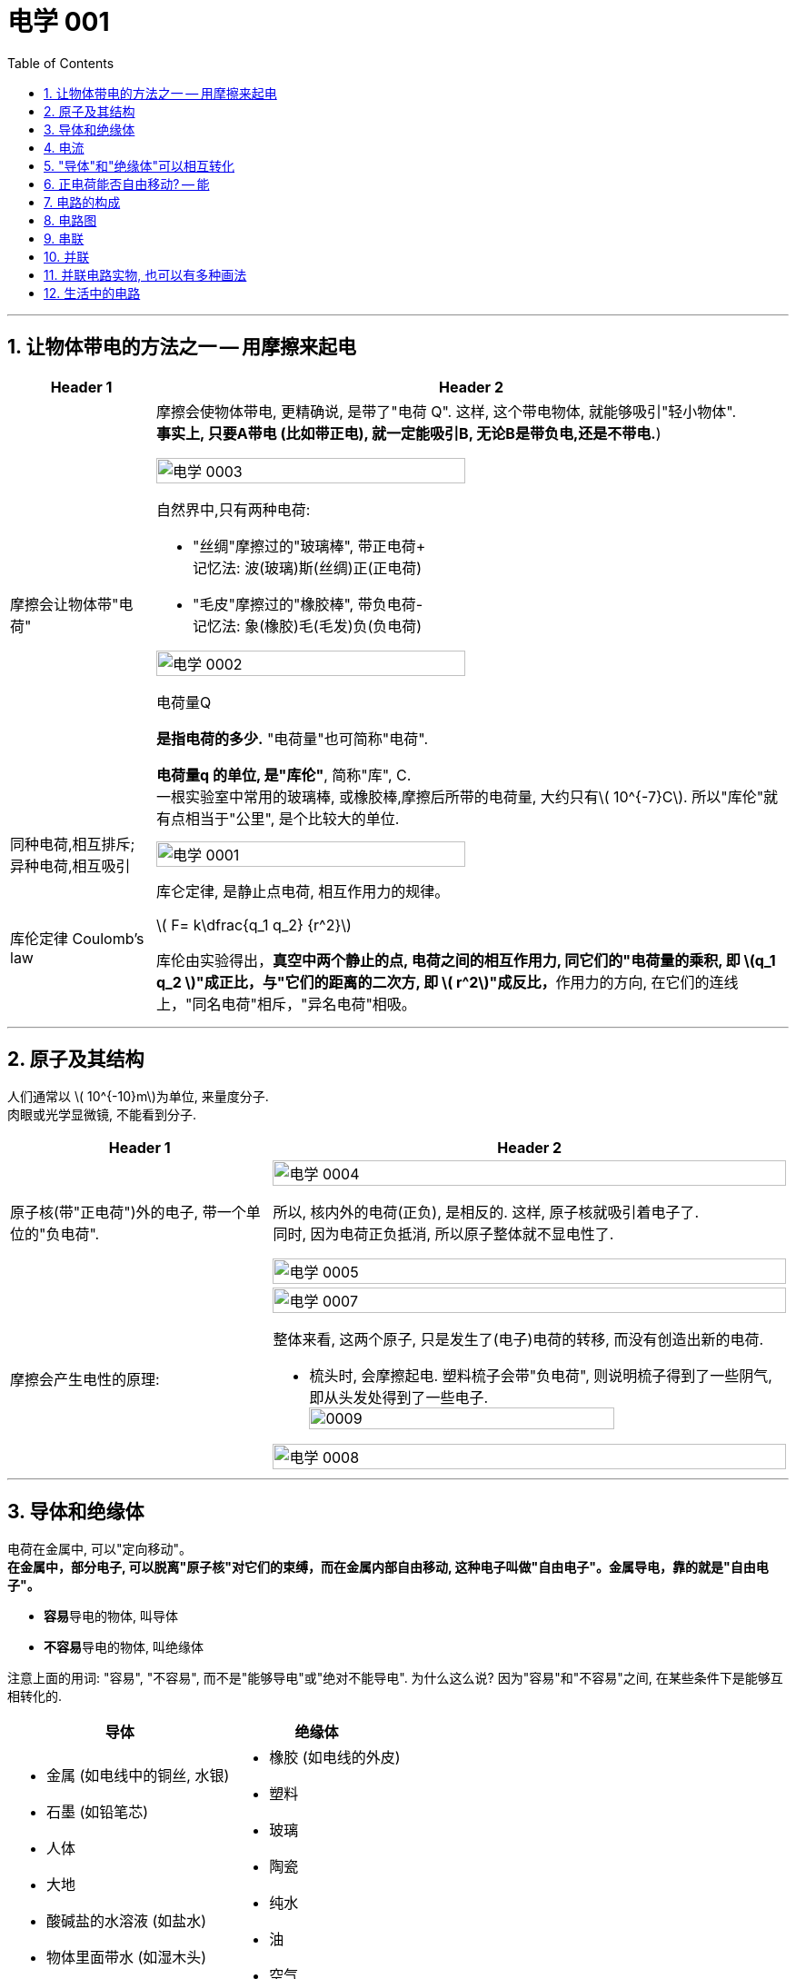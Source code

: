 
= 电学 001
:toc: left
:toclevels: 3
:sectnums:
:stylesheet: myAdocCss.css

'''

== 让物体带电的方法之一 -- 用摩擦来起电

[.small]
[options="autowidth" cols="1a,1a"]
|===
|Header 1 |Header 2

|摩擦会让物体带"电荷"
|摩擦会使物体带电, 更精确说, 是带了"电荷 Q". 这样, 这个带电物体, 就能够吸引"轻小物体".  +
*事实上, 只要A带电 (比如带正电), 就一定能吸引B, 无论B是带负电,还是不带电.*)

image:/img/电学 0003.png[,70%]

.自然界中,只有两种电荷:

- "丝绸"摩擦过的"玻璃棒", 带正电荷+    +
记忆法: 波(玻璃)斯(丝绸)正(正电荷)
- "毛皮"摩擦过的"橡胶棒", 带负电荷-    +
记忆法: 象(橡胶)毛(毛发)负(负电荷)

image:/img/电学 0002.png[,70%]

.电荷量Q
*是指电荷的多少.* "电荷量"也可简称"电荷".

*电荷量q 的单位, 是"库伦"*, 简称"库", C. +
一根实验室中常用的玻璃棒, 或橡胶棒,摩擦后所带的电荷量, 大约只有latexmath:[ 10^{-7}C]. 所以"库伦"就有点相当于"公里", 是个比较大的单位.

|同种电荷,相互排斥; 异种电荷,相互吸引
|image:/img/电学 0001.png[,70%]

|库伦定律 Coulomb's law
|库仑定律, 是静止点电荷, 相互作用力的规律。 +

latexmath:[ F= k\dfrac{q_1 q_2} {r^2}]

库伦由实验得出，**真空中两个静止的点, 电荷之间的相互作用力, 同它们的"电荷量的乘积, 即 latexmath:[q_1 q_2 ]"成正比，与"它们的距离的二次方, 即 latexmath:[ r^2]"成反比，**作用力的方向, 在它们的连线上，"同名电荷"相斥，"异名电荷"相吸。

|
|
|===

'''

== 原子及其结构

人们通常以 latexmath:[ 10^{-10}m]为单位, 来量度分子. +
 肉眼或光学显微镜, 不能看到分子.

[.small]
[options="autowidth" cols="1a,1a"]
|===
|Header 1 |Header 2

|原子核(带"正电荷")外的电子, 带一个单位的"负电荷".
|image:/img/电学 0004.png[,100%]

所以, 核内外的电荷(正负), 是相反的. 这样, 原子核就吸引着电子了. +
同时, 因为电荷正负抵消, 所以原子整体就不显电性了.

image:/img/电学 0005.png[,100%]

|摩擦会产生电性的原理:
|image:/img/电学 0007.png[,100%]

整体来看, 这两个原子, 只是发生了(电子)电荷的转移, 而没有创造出新的电荷.

- 梳头时, 会摩擦起电. 塑料梳子会带"负电荷", 则说明梳子得到了一些阴气, 即从头发处得到了一些电子. +
image:/img/0009.svg[,80%]


image:/img/电学 0008.png[,100%]

|===

'''

== 导体和绝缘体

电荷在金属中, 可以"定向移动"。 +
*在金属中，部分电子, 可以脱离"原子核"对它们的束缚，而在金属内部自由移动, 这种电子叫做"自由电子"。金属导电，靠的就是"自由电子"。*

- **容易**导电的物体, 叫导体
- **不容易**导电的物体, 叫绝缘体

注意上面的用词: "容易", "不容易", 而不是"能够导电"或"绝对不能导电".  为什么这么说? 因为"容易"和"不容易"之间, 在某些条件下是能够互相转化的.

[.small]
[options="autowidth" cols="1a,1a"]
|===
|导体 |绝缘体

|- 金属 (如电线中的铜丝, 水银)
- 石墨 (如铅笔芯)
- 人体
- 大地
- 酸碱盐的水溶液 (如盐水)
- 物体里面带水 (如湿木头)

|- 橡胶 (如电线的外皮)
- 塑料
- 玻璃
- 陶瓷
- 纯水
- 油
- 空气
|===

注意: "带电"和"导电"是两个概念. 比如橡胶棒, 它是绝缘体, 但它依然可以"带电". (用毛皮摩擦橡胶棒, 就会让橡胶棒产生负电.)

'''

== 电流

电流从电源**正极出发, 流向负极. 即 "正极 -> 负极".**
image:/img/电学 0009.png[,60%]

电流是如何产生的? -> 是**电荷(无论正负)的定向移动, 都会形成电流.** +
人为规定:  +
-> "正电荷"定向移动的方向, 规定为"电流的方向" +
-> "负电荷"定向移动的方向, 与"电流的方向"相反 +




所谓"定向移动", 是指电子都往同一个方向走, 而非各自乱七八糟的走.

image:/img/电学 0010.png[,60%]





image:/img/电学 0011.png[,60%]



电流从电源"正极"出发, 流向"负极".

image:/img/电学 0012.png[,60%]

*##"‌自由电子"的定向移动方向, 与"电流方向"相反‌。##这是因为"电流的方向"被定义为"正电荷"定向移动的方向，而##"自由电子"带"负电"##，因此其定向移动的方向与"电流方向"相反。‌*

image:/img/电学 0013.png[,60%]

[.my1]
.案例
====
判断题:

- 只要导体中的电荷运动, 就会形成电流.  +
<- 这是错的, 不是仅仅"运动", 而是要"定向运动"才行!

- 电荷定向移动的方向,规定为电流方向. <- 错! 只有"正电荷"定向移动的方向, 才是电流方向.
- 电子定向移动的方向, 与电流的方向相反 <- 对的. 因为电子是带负电的. 与正电荷的移动方向(即电流方向) 相反.
====

[.my1]
.案例
====
image:/img/电学 0014.png[,60%]

注意: *电流的产生, 是因为"自由电子"(带负电的)在定向移动, 而"原子核"是不能移动的.* +
上图中,  既然"电流(正电荷)"方向"向右", 那么"自由电子"(负电荷)的方向就是"向左"了. +
所以选C.

你不是说"正电荷不能移动"么？为什么把"正电荷定向移动的方向", 规定为电流方向？




*正电荷不能移动*（质子，正电子之类的特殊情况不讨论，只讨论正常的闭合电路里面的情况）**但是带负电的电子可以移动，运动是相对的，负电的移动, 也可以等效为正电的反方向移动.** 就好比道路不能移动，但是坐在车上的我可以说“看，两边的街景正在飞速后退”.

质子不动，电子定向运动，就相当于电子不动，质子反向运动。实际情况是前者，但人们习惯假想为后者。假想中的质子的运动方向即电流的方向，对应的就是实际情况中的电子运动的反方向。


电荷本身是抽象的概念，它不是一个独立存在的实体，而是物质的一种属性。就像质量一样，它依附于带电粒子。所以，*说“正电荷能动不能动”本身就不太严谨，更准确的说法应该是“带正电的粒子能不能动”。*

最常见的带正电粒子是质子，它位于原子核内。在大多数情况下，**原子核由于其巨大的质量和强大的库仑力作用，几乎是固定不动的。所以，对于固体材料来说，原子核的移动非常有限，只能做微小的热振动，** 这也就是网上说的“带正电荷的原子核在凝聚态下只在原地震动”。*这部分的正电荷，我们可以认为它基本不动。*

但是！情况并非绝对。

1.离子晶体和电解质溶液：在离子晶体（比如食盐NaCl）中，钠离子(Na+)和氯离子(Cl-), 虽然通过离子键结合，但在一定条件下（比如溶解在水中），这些离子就可以自由移动。这时，正电荷（钠离子）就跟着一起移动了。*"电解质溶液"导电的本质, 就是离子迁移，正负离子都参与其中，所以正电荷参与了电流的传输。*

2.等离子体：**"等离子体"状态下，物质处于高度"电离状态"，电子和原子核, 都"以自由粒子"的形式存在，正电荷（离子）的移动非常活跃。**这是闪电、霓虹灯发光等现象背后的物理机制，正电荷的移动在这里至关重要。

3.半导体：在半导体材料中，"空穴"的概念, 就与正电荷的迁移密切相关。虽然空穴本身不是一个粒子，但它代表着价带中缺少一个电子的状态，这个“空位”可以被电子填充，从而使“空位”好像在晶格中移动一样。这个“移动的空位”就体现了正电荷的迁移，在半导体器件中起到关键作用。

4.质子导体: 某些材料，例如一些固态氧化物，可以允许质子在材料内部移动。*在这种情况下，正电荷（质子）的迁移, 直接导致电流的产生。*

总而言之，单纯的“正电荷不能移动”这种说法过于绝对化。 它更应该这样理解：**在普通金属导体中，"自由电子"是主要的"电荷"载体，正电荷（原子核）基本不动。但在其他物质状态或条件下，"正电荷"载体（离子、空穴、质子等）是可以移动的，**从而实现"正电荷"的宏观迁移。

[.small]
[options="autowidth" cols="1a,1a,1a,1a"]
|===
| 物质状态/条件	|正电荷载体	|正电荷移动性	|举例

| 金属导体 |原子核	|极低，仅热振动	|铜线
| 离子晶体 (固态)	|离子	|极低，仅热振动	|NaCl晶体
| 离子晶体 (溶液)	|离子	|高	|食盐水
| 等离子体	|离子	|高	|闪电
| 半导体	|空穴	|中等	|晶体管
| 质子导体	|质子	|中等	|某些固态氧化物
|===
====

[.my1]
.案例
====
image:/img/电学 0015.png[,60%]

避雷针中, "自由电子"(带负电荷) 的运动方向, 是从"大地"到"云层"。

====

== "导体"和"绝缘体"可以相互转化


导体容易"导电"的原因, 是因为导体内, 有**大量"能够自由移动的电荷(无论是负电荷, 还是正电荷)"**.

绝缘体不容易"导电"的原因, 是因为绝缘体内, **没有**大量能够自由移动的电荷.

注意上面的这几个关键词: 1.大量, 2.自由移动, 3.电荷. 必须都满足才行.

[.small]
[options="autowidth" cols="1a,1a"]
|===
|必备条件 |Header 2

|大量
|如何能自由移动的电荷, 数量很少, 而非大量存在, 那就不能形成电流. (如同只有水滴在移动, 而没汇聚成河流规模, 也就不存在河流)

|自由移动
|如果有大量的电荷存在, 但它们却不移动, 那也不能形成电流. (如同一滩死水, 不动, 自然不能称之为河流)

|电荷
|
|===

image:/img/电学 0016.png[,60%]

[.my1]
.案例
====
image:/img/电学 0017.png[,60%]

为什么纯水不导电 (里面没有"大量自由移动的电荷"), 但加入盐后, 盐水就能导电了呢 (有"大量自由移动的电荷")?

image:/img/电学 0018.png[,60%]

另外, **水中加的盐的浓度不够时, 盐水也不容易导电, 原因正是在于少量的盐分**解出的"钠离子"和"氯离子"数量 *(即"自由移动的电荷")还不够多(没达到"大量"的规模).*

**因此, "导体"和"绝缘体", 并没有绝对的界限，条件改变时可以相互转化.**

image:/img/电学 0019.png[,60%]


image:/img/电学 0022.png[,60%]
====


[.my1]
.案例
====
image:/img/电学 0020.png[,60%]

干木棒不导电, 但加了"自来水"后, 就变成能导电了. 原因是, *"自来水"和"纯水"是同的, "自来水"里面本身就存在各种粒子, 即"大量能自由移动的电荷".*
====


[.my1]
.案例
====
image:/img/电学 0021.png[,60%]

为什么玻璃是绝缘体, 加热后会变成导体? 因为加热后, 玻璃中的化学成分, 会分解产生"大量能自由移动的电荷".
====



[.my1]
.案例
====

关于导体和绝缘体，下列叙述中正确的是: +

- 绝缘体不能导电，也不能带电  (×)  <- *不是"不能", 而是"不容易"导电. 并且绝缘体是可以带电的.*
- 绝缘体在一定的条件下, 可以变为导体 (√)
- 导体容易导电, 是因为内部有大量自由电子 (×)  <- *不是"自由电子", 而是"电荷". 即,不仅仅是电子, 离子也行. 如, 盐水中的钠离子与氯离子, 能导电.*
- 绝缘体不易导电, 是因为内部几乎没有电荷 (×)  <- *可能有电荷, 只不过不"大量", 或不"自由"(无法自由移动).*
====


[.my1]
.案例
====

关于导体和绝缘体，下列叙述中正确的是:

- 导体容易导电, 是因为导体内有"大量的电荷"存在 (×) <- 必须是"大量**自由移动的**电荷" 才行
- 绝缘体不容易导电，是因为绝缘体内没有能够"自由移动的电荷" (×) <- 这只是可行性之一. 还有一种可能性: 可能有"自由移动的电荷", 但数量不够, 没形成"大量"的规模, 所以无法形成电流.
- 盐水容易导电，是因为内部有"大量能够自由移动的离子" (√)
- 金属容易导电，是因为内部有"大量能够自由移动的电子" (√) <- 电子带负电荷
====


== 正电荷能否自由移动? -- 能

[.small]
[options="autowidth" cols="1a,1a"]
|===
|Header 1 |Header 2

|比如, 盐水能导电, 就是因为它里面的负电荷, 和正电荷, 都在同时定向移动. 只不过它们的移动方向是相反的.
|image:/img/电学 0023.png[,100%]

|*但是金属中, 带"正电荷"的"原子核"是不能自由移动的, 只能靠"自由电子"(负电荷)的定向移动, 来产生电流.*
|image:/img/电学 0024.png[,100%]

|电路中, 依然是在金属里, 带"正电荷"的原子核不能移动.  *"自由电子"是"顺时针"流动, 导致"电流"是"逆时针"流动.*
|image:/img/电学 0025.png[,100%]
|===

'''

== 电路的构成

image:/img/电学 0026.png[,60%]

[.small]
[options="autowidth" cols="1a,1a"]
|===
|Header 1 |Header 2

|电源
|- 电池: 是化学能 -> 转电能
- 发电机: 是 内能 -> 机械能 -> 电能 +
image:/img/电学 0027.png[,60%]

|开关
|开关的作用: 控制电路的通断.

|用电器
|image:/img/电学 0028.png[,60%]

|导线
|image:/img/电学 0029.png[,60%]

那么手机里面的导线在哪里呢? 被嵌在了电路板上.

image:/img/电学 0030.png[,60%]
|===

image:/img/电学 0031.png[,60%]


以下说法正确的是:

- 闭合电路中要有持续电流, 必须有电源 (√)
- 干电池、蓄电池、发电机、电动机都是电源 (×) <- 电动机(即马达)是"用电器". 电动机（Motor）是把"电能"转换成"机械能"的一种设备。
- 电路中有电源,就能形成电流 (×) <- 还必须有电路.
- 一个完整的电路中必须有小灯泡 (×) <- 必须有的是"用电器".
- 发电机不是"用电器" (√) <- 发电机是"电源"
- 给蓄电池充电时，蓄电池是"用电器"而不是"电源". (√)
- 导线可以由任何物质制成 (×) <- 只能用"导体"制成.


image:/img/电学 0032.png[,60%]

image:/img/电学 0033.png[,60%]

image:/img/电学 0034.png[,60%]

给手机充电时，手机会发热，这是因为电源"电能"除了进入手机电池 (即"电能"转化为"化学能")外, 还有一部分电能, 通过电流"做功", 变成了热能(内能).


== 电路图

[.small]
[options="autowidth" cols="1a,1a"]
|===
|Header 1 |Header 2

|电路图的画法
|image:/img/电学 0035.png[,60%]

如上图这样的正常电路, 电流能正常走, 没有短路(电源的正极, 直接用导线连接到负极), 断路(导线有"断开"处, 或开关处在"断开")的状态, 叫"通路"状态.

其他物体的画法 +
image:/img/电学 0036.png[,60%]

|电路中如果某处有断开，则整个电路中哪儿都不会有电流流过.
|image:/img/电学 0037.png[,60%]

|断路: 是指电路有断开之处
|image:/img/电学 0038.png[,60%]

|短路: 是将电源的正极, 直接连接到负极上
|image:/img/电学 0039.png[,60%]

image:/img/电学 0040.png[,60%]

|*注意: 电流会走"有导线的路径", 而不是走"距离最短的路径".*
|
image:/img/电学 0041.png[,60%]

image:/img/电学 0042.png[,60%]

*上面的图, 由于形成了短路, 所以根本没有电流流过灯泡, 灯泡就不会亮.*

image:/img/电学 0043.png[,60%]

|用电器断路
|image:/img/电学 0044.png[,60%]

用电器短路, 是指, 整个电路没有完全断路, 只不过其中有某个用电器, 被电流绕过了, 没有被点亮. 比如上图, L1 被短路 (或被短接).

|light-emitting diode 发光二极管 (LED)
|image:/img/电学 0045.png[,60%]

对于发光二极管, *电流只有从二极管的"正极"流向"负极" (即从"长脚"流向"短脚"), 二极管才会亮.  +
如果反过来, 电流从二极管的"负极"流向"正极" (即从"短脚"流向"长脚"), 二极管是不会亮的.*

如何判断"发光二极管"的正极和负极?

image:/img/电学 0046.png[,60%]

image:/img/电学 0047.png[,60%]


下图中, 可以通过 Switch-2 开关, 来控制 Light-1 的有电流还是没电流.

image:/img/电学 0048.png[,60%]

image:/img/电学 0049.png[,60%]

image:/img/电学 0050.png[,60%]



|===

image:/img/电学 0051.png[,60%]

image:/img/电学 0052.png[,60%]

image:/img/电学 0053.png[,60%]

[.my1]
.案例
====
定时炸弹引爆装置, 线路如下图: 引爆前, 开关S是闭合的.

image:/img/电学 0054.png[,40%]

当设定起爆时间一到，定时开关S会自动断开.

image:/img/电学 0055.png[,40%]

====

[.my1]
.案例
====
image:/img/电学 0056.png[,60%]

其实下面的连接方式, 也都行, 都能直接造成"短路", 让电流都不经过两个灯泡.

image:/img/电学 0057.png[,40%]

image:/img/电学 0058.png[,40%]

image:/img/电学 0059.png[,40%]

image:/img/电学 0060.png[,40%]

image:/img/电学 0061.png[,40%]
====

image:/img/电学 0062.png[,60%]

[.my1]
.案例
====
下面的问题, 无论A连接谁, B连接谁, 不变的是: C永远链接Y.

image:/img/电学 0063.png[,60%]

image:/img/电学 0064.png[,60%]
====

image:/img/电学 0065.png[,60%]

== 串联

image:/img/电学 0066.png[,60%]

串联的特点:

- 串联中, 开关的位置, 并不影响整个电路的功能.
- 如果有一处断路, 则串联的用电器, 就都不会有电流流过. 换言之, 开关可以使电路中的各灯泡, 同时发光, 或同时熄灭.


image:/img/电学 0067.png[,60%]


== 并联

image:/img/电学 0068.png[,60%]

并联的特点:

[.small]
[options="autowidth" cols="1a,1a"]
|===
|Header 1 |Header 2

|并联中的路线, 其中一条有问题的话 (导线断开), 也并不影响另一条路的正常运作 (有电流通过).
|image:/img/电学 0069.png[,60%]

|并联可以有各种画法
|下图中, 都是并联.

image:/img/电学 0070.png[,100%]


|
|image:/img/电学 0071.png[,100%]

image:/img/电学 0073.png[,100%]

|如果一个电路中, 既有串联的部分, 也有并联的部分, 则这个电路可以叫做"混联电路".
|image:/img/电学 0072.png[,100%]

|===


== 并联电路实物, 也可以有多种画法

[.small]
[options="autowidth" cols="1a,1a"]
|===
|Header 1 |Header 2

|下面的画法都行
|image:/img/电学 0074.png[,100%]

image:/img/电学 0075.png[,100%]

image:/img/电学 0076.png[,100%]

image:/img/电学 0077.png[,100%]

image:/img/电学 0078.png[,100%]

image:/img/电学 0079.png[,100%]

image:/img/电学 0080.png[,100%]

image:/img/电学 0081.png[,100%]

image:/img/电学 0082.png[,100%]

总结: +
image:/img/电学 0083.png[,100%]

一般, 推荐 从电源的两级, 只出来一根线. 这样能看得清楚. 即推荐⑤的画法
|===

image:/img/电学 0084.png[,60%]

== 生活中的电路

家庭中的用电器 (电灯、电冰箱、电视机、电脑等), 大多是"并联"在电路中的。因此, 一个坏了, 不会影响其他家电的正常工作.   +
同样, 马路上的路灯, 也是"并联"连接的.


- 家庭中, 由于某一盏灯"短路"使"保险丝"熔断时，其他所有用电器都会停止工作，因此保险线是接在"干路"上的. (√)
- 厨房中的"抽油烟机"装有"照明灯"和"电动机"，它们有时同时工作，有时单独工作，它们是"并联"的.  (√)

image:/img/电学 0085.png[,60%]

image:/img/电学 0086.png[,60%]

image:/img/电学 0087.png[,60%]

image:/img/电学 0088.png[,60%]

image:/img/电学 0089.png[,60%]

image:/img/电学 0090.png[,60%]

image:/img/电学 0091.png[,60%]

image:/img/电学 0092.png[,60%]




https://www.bilibili.com/video/BV1BL4y1w761?spm_id_from=333.788.videopod.episodes&vd_source=52c6cb2c1143f8e222795afbab2ab1b5&p=100






























































































